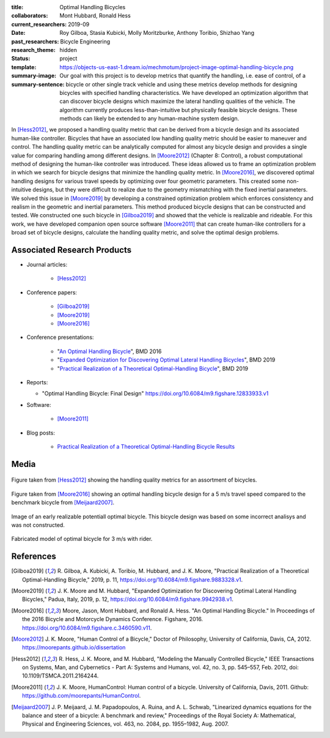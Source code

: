 :title: Optimal Handling Bicycles
:collaborators: Mont Hubbard, Ronald Hess
:current_researchers:
:date: 2019-09
:past_researchers: Roy Gilboa, Stasia Kubicki, Molly Moritzburke, Anthony Toribio, Shizhao Yang
:research_theme: Bicycle Engineering
:status: hidden
:template: project
:summary-image: https://objects-us-east-1.dream.io/mechmotum/project-image-optimal-handling-bicycle.png
:summary-sentence: Our goal with this project is to develop metrics that
                   quantify the handling, i.e. ease of control, of a bicycle or
                   other single track vehicle and using these metrics develop
                   methods for designing bicycles with specified handling
                   characteristics. We have developed an optimization algorithm
                   that can discover bicycle designs which maximize the lateral
                   handling qualities of the vehicle. The algorithm currently
                   produces less-than-intuitive but physically feasible bicycle
                   designs. These methods can likely be extended to any
                   human-machine system design.

In [Hess2012]_, we proposed a handling quality metric that can be derived from
a bicycle design and its associated human-like controller. Bicycles that have
an associated low handling quality metric should be easier to maneuver and
control. The handling quality metric can be analytically computed for almost
any bicycle design and provides a single value for comparing handling among
different designs. In [Moore2012]_ (Chapter 8: Control), a robust computational
method of designing the human-like controller was introduced. These ideas
allowed us to frame an optimization problem in which we search for bicycle
designs that minimize the handling quality metric. In [Moore2016]_, we
discovered optimal handling designs for various travel speeds by optimizing
over four geometric parameters. This created some non-intuitive designs, but
they were difficult to realize due to the geometry mismatching with the fixed
inertial parameters. We solved this issue in [Moore2019]_ by developing a
constrained optimization problem which enforces consistency and realism in the
geometric and inertial parameters. This method produced bicycle designs that
can be constructed and tested. We constructed one such bicycle in [Gilboa2019]_
and showed that the vehicle is realizable and rideable. For this work, we have
developed companion open source software [Moore2011]_ that can create
human-like controllers for a broad set of bicycle designs, calculate the
handling quality metric, and solve the optimal design problems.

Associated Research Products
============================

- Journal articles:

   - [Hess2012]_

- Conference papers:

   - [Gilboa2019]_
   - [Moore2019]_
   - [Moore2016]_

- Conference presentations:

   - "`An Optimal Handling Bicycle <https://www.moorepants.info/presentations/2016/BMD2016>`_", BMD 2016
   - "`Expanded Optimization for Discovering Optimal Lateral Handling Bicycles <https://docs.google.com/presentation/d/e/2PACX-1vSs1mO_r0up-V_J-rHGOawPF-BAi8EtSdnGBUzNsRp1g5C4IAJeDx56b7y0mMmKzDPlAqTau6pMnmN6/pub?start=false&loop=false&delayms=3000#slide=id.p>`_", BMD 2019
   - "`Practical Realization of a Theoretical Optimal-Handling Bicycle <https://docs.google.com/presentation/d/e/2PACX-1vSEw9wiGY9DfPvp76Q6AorG1_Yf2I90ZaTrCrJzLXcVTwXXNM1aY90lROchV84E0Y1Rx9aFkPQBJtOo/pub?start=false&loop=false&delayms=3000>`_",  BMD 2019

- Reports:

  - "Optimal Handling Bicycle: Final Design" https://doi.org/10.6084/m9.figshare.12833933.v1

- Software:

   - [Moore2011]_

- Blog posts:

   - `Practical Realization of a Theoretical Optimal-Handling Bicycle Results <{filename}/optimal-bicycle-realization-summer2019.rst>`_

Media
=====

.. figure:: https://objects-us-east-1.dream.io/mechmotum/handling-metric.png
   :align: center
   :width: 60%
   :alt: Example handle quality metric plot.

   Figure taken from [Hess2012]_ showing the handling quality metrics for an
   assortment of bicycles.

.. figure:: https://objects-us-east-1.dream.io/mechmotum/optimal-handling-bicycle.png
   :align: center
   :width: 60%
   :alt: Image of a theorectical optimal bicycle.

   Figure taken from [Moore2016]_ showing an optimal handling bicycle design
   for a 5 m/s travel speed compared to the benchmark bicycle from
   [Meijaard2007]_.

.. figure:: https://objects-us-east-1.dream.io/mechmotum/opt-bike-design.png
   :align: center
   :width: 60%
   :alt: Image of a realizable optimal bicycle.

   Image of an early realizable potentiall optimal bicycle. This bicycle design was based
   on some incorrect analisys and was not constructed.

.. figure:: https://objects-us-east-1.dream.io/mechmotum/3ms-fabricated-rider.jpg
   :width: 50%
   :align: center
   :alt: 3ms Fabricated Rider.

   Fabricated model of optimal bicycle for 3 m/s with rider.


.. raw:: html

   <iframe width="560" height="315"
   src="https://www.youtube.com/embed/videoseries?list=PLK0jeQYhBx8OKwawxvqduBsUDNv8WVHG1"
   frameborder="0" allow="accelerometer; autoplay; encrypted-media; gyroscope;
   picture-in-picture" allowfullscreen></iframe>
   <br>
   Playlist of videos of some of the bicycles we have constructed.

References
==========

.. [Gilboa2019] R. Gilboa, A. Kubicki, A. Toribio, M. Hubbard, and J. K. Moore,
   "Practical Realization of a Theoretical Optimal-Handling Bicycle," 2019, p.
   11, https://doi.org/10.6084/m9.figshare.9883328.v1.
.. [Moore2019] J. K. Moore and M. Hubbard, "Expanded Optimization for
   Discovering Optimal Lateral Handling Bicycles," Padua, Italy, 2019, p. 12,
   https://doi.org/10.6084/m9.figshare.9942938.v1.
.. [Moore2016] Moore, Jason, Mont Hubbard, and Ronald A. Hess. "An Optimal
   Handling Bicycle." In Proceedings of the 2016 Bicycle and Motorcycle
   Dynamics Conference. Figshare, 2016.
   https://doi.org/10.6084/m9.figshare.c.3460590.v11.
.. [Moore2012] J. K. Moore, "Human Control of a Bicycle," Doctor of Philosophy,
   University of California, Davis, CA, 2012. https://moorepants.github.io/dissertation
.. [Hess2012] R. Hess, J. K. Moore, and M. Hubbard, "Modeling the Manually
   Controlled Bicycle," IEEE Transactions on Systems, Man, and Cybernetics -
   Part A: Systems and Humans, vol. 42, no. 3, pp. 545–557, Feb. 2012, doi:
   10.1109/TSMCA.2011.2164244.
.. [Moore2011] J. K. Moore, HumanControl: Human control of a bicycle.
   University of California, Davis, 2011. Github:
   https://github.com/moorepants/HumanControl.
.. [Meijaard2007] J. P. Meijaard, J. M. Papadopoulos, A. Ruina, and A. L.
   Schwab, "Linearized dynamics equations for the balance and steer of a bicycle:
   A benchmark and review," Proceedings of the Royal Society A: Mathematical,
   Physical and Engineering Sciences, vol. 463, no. 2084, pp. 1955–1982, Aug.
   2007.

